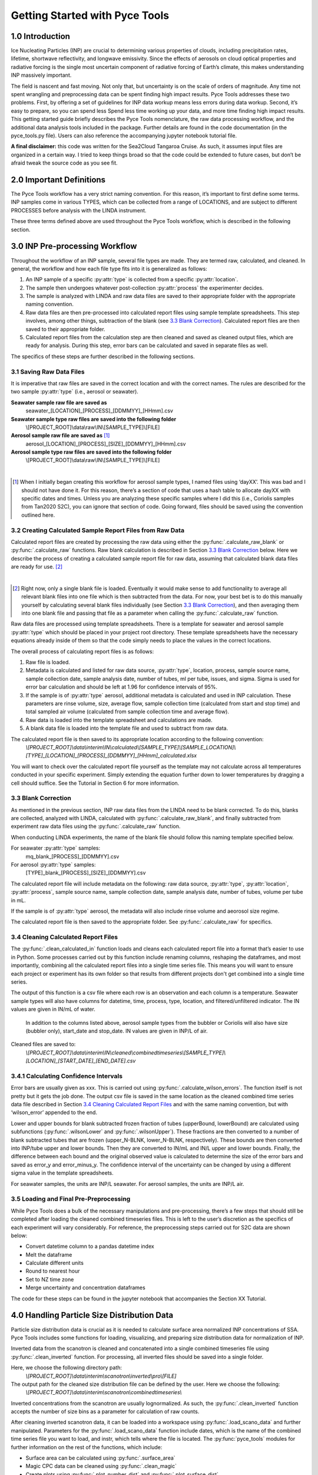 Getting Started with Pyce Tools
======================================

1.0 Introduction
-----------------

Ice Nucleating Particles (INP) are crucial to determining various properties of clouds, including precipitation rates, lifetime, shortwave reflectivity, and longwave emissivity. Since the effects of aerosols on cloud optical properties and radiative forcing is the single most uncertain component of radiative forcing of Earth’s climate, this makes understanding INP massively important.

The field is nascent and fast moving. Not only that, but uncertainty is on the scale of orders of magnitude. Any time not spent wrangling and preprocessing data can be spent finding high impact results. Pyce Tools addresses these two problems. First, by offering a set of guidelines for INP data workup means less errors during data workup. Second, it’s easy to prepare, so you can spend less Spend less time working up your data, and more time finding high impact results.
This getting started guide briefly describes the Pyce Tools nomenclature, the raw data processing workflow, and the additional data analysis tools included in the package. Further details are found in the code documentation (in the pyce_tools.py file). Users can also reference the accompanying jupyter notebook tutorial file.

**A final disclaimer:** this code was written for the Sea2Cloud Tangaroa Cruise. As such, it assumes input files are organized in a certain way. I tried to keep things broad so that the code could be extended to future cases, but don’t be afraid tweak the source code as you see fit.

2.0 Important Definitions
-------------------------
The Pyce Tools workflow has a very strict naming convention. For this reason, it’s important to first define some terms. INP samples come in various TYPES, which can be collected from a range of LOCATIONS, and are subject to different PROCESSES before analysis with the LINDA instrument.

.. py:attribute:: type

    [*aerosol, seawater, mq*] the category of the INP sample. This is most generally either seawater or aerosol. Note that if the sample is a seawater blank, it is defined as ‘mq’. If the sample is an aerosol blank, it is still classified as aerosol, since the blank used is a filter.


.. py:attribute:: location

    [*uway, wboatsml, wboatssw, bubbler, coriolis*] where the sample was collected. For instance, seawater type samples can come from the boat’s underway (uway) or from workboat deployments (wboat). Workboat measurements are further specified as either wboatsml or wboatssw depending on where in the water column the sample originated. Aerosol type INP samples can come from a bubbler, coriolis, or ambient measurements. For blanks samples, the location options are bubbler, Coriolis, mq, mq_wboat. This is kind of a weird naming convention. Sorry.


.. py:attribute:: process
    
     [*uf, f*] a technique used on an INP sample to gather more information. Possible processes include heating the sample or filtering it. Others include H2O2 but we do not do that in these samples. The way the code is written currently is that the process of either filtering or leaving samples unfiltered is described in the sample name, while heated and unheated is implicitly assumed to have been conducted during initial sample analysis. For this reason, only UF/F is specified in sample names.

These three terms defined above are used throughout the Pyce Tools workflow, which is described in the following section.

3.0 INP Pre-processing Workflow
--------------------------------
Throughout the workflow of an INP sample, several file types are made. They are termed raw, calculated, and cleaned. In general, the workflow and how each file type fits into it is generalized as follows:

1.	An INP sample of a specific :py:attr:`type` is collected from a specific :py:attr:`location`.
2.	The sample then undergoes whatever post-collection :py:attr:`process` the experimenter decides.
3.	The sample is analyzed with LINDA and raw data files are saved to their appropriate folder with the appropriate naming convention.
4.	Raw data files are then pre-processed into calculated report files using sample template spreadsheets. This step involves, among other things, subtraction of the blank (see `3.3 Blank Correction`_). Calculated report files are then saved to their appropriate folder.
5.	Calculated report files from the calculation step are then cleaned and saved as cleaned output files, which are ready for analysis. During this step, error bars can be calculated and saved in separate files as well.

The specifics of these steps are further described in the following sections.

3.1 Saving Raw Data Files
^^^^^^^^^^^^^^^^^^^^^^^^^^

It is imperative that raw files are saved in the correct location and with the correct names. The rules are described for the two sample :py:attr:`type` (i.e., aerosol or seawater).

**Seawater sample raw file are saved as**
    seawater_[LOCATION]_[PROCESS]_[DDMMYY]_[HHmm].csv

**Seawater sample type raw files are saved into the following folder**
    \\[PROJECT_ROOT]\\data\\raw\\IN\\[SAMPLE_TYPE]\\[FILE]

**Aerosol sample raw file are saved as** [#]_
    aerosol_[LOCATION]_[PROCESS]_[SIZE]_[DDMMYY]_[HHmm].csv

**Aerosol sample type raw files are saved into the following folder** 
    \\[PROJECT_ROOT]\\data\\raw\\IN\\[SAMPLE_TYPE]\\[FILE]

   
|

.. [#] When I initially began creating this workflow for aerosol sample types, I named files using ‘dayXX’. This was bad and I should not have done it. For this reason, there’s a section of code that uses a hash table to allocate dayXX with specific dates and times. Unless you are analyzing these specific samples where I did this (i.e., Coriolis samples from Tan2020 S2C), you can ignore that section of code. Going forward, files should be saved using the convention outlined here.

3.2 Creating Calculated Sample Report Files from Raw Data
^^^^^^^^^^^^^^^^^^^^^^^^^^^^^^^^^^^^^^^^^^^^^^^^^^^^^^^^^^
Calculated report files are created by processing the raw data using either the :py:func:`.calculate_raw_blank` or :py:func:`.calculate_raw` functions. Raw blank calculation is described in Section `3.3 Blank Correction`_ below. Here we describe the process of creating a calculated sample report file for raw data, assuming that calculated blank data files are ready for use. [#]_

|

.. [#] Right now, only a single blank file is loaded. Eventually it would make sense to add functionality to average all relevant blank files into one file which is then subtracted from the data. For now, your best bet is to do this manually yourself by calculating several blank files individually (see Section `3.3 Blank Correction`_), and then averaging them into one blank file and passing that file as a parameter when calling the :py:func:`.calculate_raw` function.

Raw data files are processed using template spreadsheets. There is a template for seawater and aerosol sample :py:attr:`type` which should be placed in your project root directory. These template spreadsheets have the necessary equations already inside of them so that the code simply needs to place the values in the correct locations. 

The overall process of calculating report files is as follows: 

1.	Raw file is loaded. 
2.	Metadata is calculated and listed for raw data source, :py:attr:`type`, location, process, sample source name, sample collection date, sample analysis date, number of tubes, ml per tube, issues, and sigma. Sigma is used for error bar calculation and should be left at 1.96 for confidence intervals of 95%.
3.	If the sample is of :py:attr:`type` aerosol, additional metadata is calculated and used in INP calculation. These parameters are rinse volume, size, average flow, sample collection time (calculated from start and stop time) and total sampled air volume (calculated from sample collection time and average flow).
4.	Raw data is loaded into the template spreadsheet and calculations are made. 
5.	A blank data file is loaded into the template file and used to subtract from raw data. 

The calculated report file is then saved to its appropriate location according to the following convention:  
    *\\[PROJECT_ROOT]\\data\\interim\\IN\\calculated\\[SAMPLE_TYPE]\\[SAMPLE_LOCATION]\\[TYPE]_[LOCATION]_[PROCESS]_[DDMMYY]_[HHmm]_calculated.xlsx*

You will want to check over the calculated report file yourself as the template may not calculate across all temperatures conducted in your specific experiment. Simply extending the equation further down to lower temperatures by dragging a cell should suffice. See the Tutorial in Section 6 for more information.


3.3 Blank Correction
^^^^^^^^^^^^^^^^^^^^
As mentioned in the previous section, INP raw data files from the LINDA need to be blank corrected. To do this, blanks are collected, analyzed with LINDA, calculated with :py:func:`.calculate_raw_blank`, and finally subtracted from experiment raw data files using the :py:func:`.calculate_raw` function.

When conducting LINDA experiments, the name of the blank file should follow this naming template specified below.

For seawater :py:attr:`type` samples:
    mq_blank_[PROCESS]_[DDMMYY].csv

For aerosol :py:attr:`type` samples:
    [TYPE]_blank_[PROCESS]_[SIZE]_[DDMMYY].csv


The calculated report file will include metadata on the following: raw data source, :py:attr:`type`, :py:attr:`location`, :py:attr:`process`, sample source name, sample collection date, sample analysis date, number of tubes, volume per tube in mL.

If the sample is of :py:attr:`type` aerosol, the metadata will also include rinse volume and aeorosol size regime.

The calculated report file is then saved to the appropriate folder. See :py:func:`.calculate_raw` for specifics.

3.4 Cleaning Calculated Report Files
^^^^^^^^^^^^^^^^^^^^^^^^^^^^^^^^^^^^^

The :py:func:`.clean_calculated_in` function loads and cleans each calculated report file into a format that’s easier to use in Python. Some processes carried out by this function include renaming columns, reshaping the dataframes, and most importantly, combining all the calculated report files into a single time series file. This means you will want to ensure each project or experiment has its own folder so that results from different projects don't get combined into a single time series. 

The output of this function is a csv file where each row is an observation and each column is a temperature. Seawater sample types will also have columns for datetime, time, process, type, location, and filtered/unfiltered indicator. The IN values are given in IN/mL of water.
 
 In addition to the columns listed above, aerosol sample types from the bubbler or Coriolis will also have size (bubbler only), start_date and stop_date. IN values are given in INP/L of air.

Cleaned files are saved to: 
    *\\[PROJECT_ROOT]\\data\\interim\\IN\\cleaned\\combinedtimeseries\\[SAMPLE_TYPE]\\[LOCATION]_[START_DATE]_[END_DATE].csv*

3.4.1 Calculating Confidence Intervals
^^^^^^^^^^^^^^^^^^^^^^^^^^^^^^^^^^^^^^
Error bars are usually given as xxx. This is carried out using :py:func:`.calculate_wilson_errors`. The function itself is not pretty but it gets the job done. The output csv file is saved in the same location as the cleaned combined time series data file described in Section `3.4 Cleaning Calculated Report Files`_ and with the same naming convention, but with ‘wilson_error’ appended to the end.

Lower and upper bounds for blank subtracted frozen fraction of tubes (upperBound, lowerBound) are calculated using subfunctions (:py:func:`.wilsonLower` and :py:func:`.wilsonUpper`). These fractions are then converted to a number of blank subtracted tubes that are frozen (upper_N-BLNK, lower_N-BLNK, respectively). These bounds are then converted into INP/tube upper and lower bounds. Then they are converted to IN/mL and IN/L upper and lower bounds. Finally, the difference between each bound and the original observed value is calculated to determine the size of the error bars and saved as error_y and error_minus_y. The confidence interval of the uncertainty can be changed by using a different sigma value in the template spreadsheets.

For seawater samples, the units are INP/L seawater. For aerosol samples, the units are INP/L air.

3.5 Loading and Final Pre-Preprocessing
^^^^^^^^^^^^^^^^^^^^^^^^^^^^^^^^^^^^^^^^

While Pyce Tools does a bulk of the necessary manipulations and pre-processing, there’s a few steps that should still be completed after loading the cleaned combined timeseries files. This is left to the user’s discretion as the specifics of each experiment will vary considerably. For reference, the preprocessing steps carried out for S2C data are shown below:

- Convert datetime column to a pandas datetime index
- Melt the dataframe 
- Calculate different units
- Round to nearest hour
- Set to NZ time zone
- Merge uncertainty and concentration dataframes

The code for these steps can be found in the jupyter notebook that accompanies the Section XX Tutorial.

4.0 Handling Particle Size Distribution Data
---------------------------------------------
Particle size distribution data is crucial as it is needed to calculate surface area normalized INP concentrations of SSA. Pyce Tools includes some functions for loading, visualizing, and preparing size distribution data for normalization of INP.

Inverted data from the scanotron is cleaned and concatenated into a single combined timeseries file  using :py:func:`.clean_inverted` function. For processing, all inverted files should be saved into a single folder. 

Here, we choose the following directory path:
    *\\[PROJECT_ROOT]\\data\\interim\\scanotron\\inverted\\pro\\[FILE]*
The output path for the cleaned size distribution file can be defined by the user. Here we choose the following:
    *\\[PROJECT_ROOT]\\data\\interim\\scanotron\\combinedtimeseries\\*

Inverted concentrations from the scanotron are usually lognormalized. As such, the :py:func:`.clean_inverted` function accepts the number of size bins as a parameter for calculation of raw counts.

After cleaning inverted scanotron data, it can be loaded into a workspace using :py:func:`.load_scano_data` and further manipulated. Parameters for the :py:func:`.load_scano_data` function include dates, which is the name of the combined time series file you want to load, and instr, which tells where the file is located. 
The :py:func:`pyce_tools` modules for further information on the rest of the functions, which include:

- Surface area can be calculated using :py:func:`.surface_area`
- Magic CPC data can be cleaned using :py:func:`.clean_magic`
- Create plots using :py:func:`.plot_number_dist` and :py:func:`.plot_surface_dist`

5.0 Analysis
-------------

Pyce Tools currently has functions for several basic analyses. In the following section, we will describe them. See the tutorial attached for a complete overview of how to use them.

5.1 Creating INP Objects
^^^^^^^^^^^^^^^^^^^^^^^^^
Analysis of INP data is achieved using the INP class. An INP class object consists of INP data of a single type from a single location, a uway_bio dataframe consisting of observations from the ships underway, and a cyto_bio dataframe which can have further biology data from any location. In this way, we have a final INP object consisting of INP data from a specific location and of a certain type, which will contain multiple processes and temperatures and filtered/unfiltered states. 

See the tutorial for how to construct an INP class object from data. INP objects are instantiated when given an inp_type, inp_location, cyto_location, a cyto_data dataframe, a uway_bio dataframe, and an inp_data dataframe. See the pyce_tools.py file for in depth details.

It is important that the index in the INP dataframe be titled ‘datetime’ and be a datetime object. Code for how to do this is found in the tutorial section. Note that you can pass in a dataframe consisting of multiple locations and types, but the code will automatically keep only the data that corresponds to your selected type and location as defined when instantiating the object.

The uway_bio dataframe can include any data. The only requirements are that the index is a datetime object with the name ‘datetime’ so that it can be lined up correctly with the INP observations and a location column is defined.

The cyto_data dataframe will look similar to the uway_bio dataframe. Again, you can pass in a cyto_bio dataframe that contains a mixture of locations, but the function will automatically only keep data from your specified location. This means you need to make multiple objects if you have cyto data from multiple locations.

5.2 Calculating Surface Area Normalized INP Concentrations
^^^^^^^^^^^^^^^^^^^^^^^^^^^^^^^^^^^^^^^^^^^^^^^^^^^^^^^^^^^
Surface area normalized INP concentrations are calculated using the inp object’s :py:func:`pyce_tools.pyce_tools.inp.sa_normalize` method. The dA_total dataframe, which is returned from the :py:func:`.surface_area` function, is passed as a parameter. This function assumes you have already organized dA_total to line up with your INP collection periods. See the tutorial for specifics.

5.3 Plotting with error bars and previous studies
^^^^^^^^^^^^^^^^^^^^^^^^^^^^^^^^^^^^^^^^^^^^^^^^^^
A plot of aerosol INP vs literature values is done through the :py:func:`pyce_tools.pyce_tools.inp.plot_ins_inp` method. Note that seawater INP (ssw and sml) plots are not object methods but rather Pyce Tools functions (:py:func:`.plot_sml_inp`, :py:func:`.plot_ssw_inp`). 

5.4 Correlations and correlation scatter plots
^^^^^^^^^^^^^^^^^^^^^^^^^^^^^^^^^^^^^^^^^^^^^^^
Correlations are calculated using INP object’s :py:func:`pyce_tools.pyce_tools.inp.correlations` method. A list of temperatures as strings are sent, as well as a specific process (H, or UH) and inp_units string, which indicates the column containing your INP concentrations. See tutorial and code documentation for more details.
The correlations can also be viewed with scatter plots by using the :py:func:`pyce_tools.pyce_tools.inp.plot_corr_scatter` method, which returns a figure object which can be further stylized.
